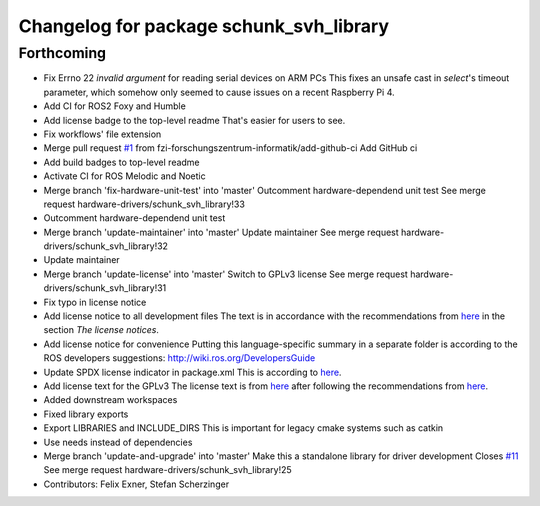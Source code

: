 ^^^^^^^^^^^^^^^^^^^^^^^^^^^^^^^^^^^^^^^^
Changelog for package schunk_svh_library
^^^^^^^^^^^^^^^^^^^^^^^^^^^^^^^^^^^^^^^^

Forthcoming
-----------
* Fix Errno 22 `invalid argument` for reading serial devices on ARM PCs
  This fixes an unsafe cast in `select`'s timeout parameter, which somehow
  only seemed to cause issues on a recent Raspberry Pi 4.
* Add CI for ROS2 Foxy and Humble
* Add license badge to the top-level readme
  That's easier for users to see.
* Fix workflows' file extension
* Merge pull request `#1 <https://github.com/fzi-forschungszentrum-informatik/schunk_svh_library/issues/1>`_ from fzi-forschungszentrum-informatik/add-github-ci
  Add GitHub ci
* Add build badges to top-level readme
* Activate CI for ROS Melodic and Noetic
* Merge branch 'fix-hardware-unit-test' into 'master'
  Outcomment hardware-dependend unit test
  See merge request hardware-drivers/schunk_svh_library!33
* Outcomment hardware-dependend unit test
* Merge branch 'update-maintainer' into 'master'
  Update maintainer
  See merge request hardware-drivers/schunk_svh_library!32
* Update maintainer
* Merge branch 'update-license' into 'master'
  Switch to GPLv3 license
  See merge request hardware-drivers/schunk_svh_library!31
* Fix typo in license notice
* Add license notice to all development files
  The text is in accordance with the recommendations from
  `here <https://www.gnu.org/licenses/gpl-howto.html>`_
  in the section *The license notices*.
* Add license notice for convenience
  Putting this language-specific summary in a separate folder is according
  to the ROS developers suggestions: http://wiki.ros.org/DevelopersGuide
* Update SPDX license indicator in package.xml
  This is according to
  `here <https://www.gnu.org/licenses/identify-licenses-clearly.html>`_.
* Add license text for the GPLv3
  The license text is from
  `here <https://www.gnu.org/licenses/gpl-3.0.txt>`_ after following the
  recommendations from `here <https://www.gnu.org/licenses/gpl-howto.html>`_.
* Added downstream workspaces
* Fixed library exports
* Export LIBRARIES and INCLUDE_DIRS
  This is important for legacy cmake systems such as catkin
* Use needs instead of dependencies
* Merge branch 'update-and-upgrade' into 'master'
  Make this a standalone library for driver development
  Closes `#11 <https://github.com/fzi-forschungszentrum-informatik/schunk_svh_library/issues/11>`_
  See merge request hardware-drivers/schunk_svh_library!25
* Contributors: Felix Exner, Stefan Scherzinger
